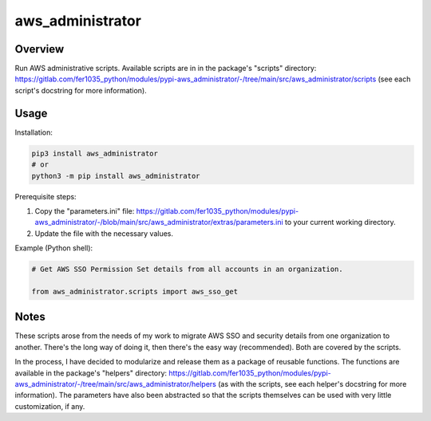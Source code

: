 =====================
**aws_administrator**
=====================

Overview
--------

Run AWS administrative scripts. Available scripts are in in the package's "scripts" directory: https://gitlab.com/fer1035_python/modules/pypi-aws_administrator/-/tree/main/src/aws_administrator/scripts (see each script's docstring for more information).

Usage
------

Installation:

.. code-block:: BASH

    pip3 install aws_administrator
    # or
    python3 -m pip install aws_administrator

Prerequisite steps:

1. Copy the "parameters.ini" file: https://gitlab.com/fer1035_python/modules/pypi-aws_administrator/-/blob/main/src/aws_administrator/extras/parameters.ini to your current working directory.

2. Update the file with the necessary values.

Example (Python shell):

.. code-block:: PYTHON

    # Get AWS SSO Permission Set details from all accounts in an organization.

    from aws_administrator.scripts import aws_sso_get

Notes
-----

These scripts arose from the needs of my work to migrate AWS SSO and security details from one organization to another. There's the long way of doing it, then there's the easy way (recommended). Both are covered by the scripts.

In the process, I have decided to modularize and release them as a package of reusable functions. The functions are available in the package's "helpers" directory: https://gitlab.com/fer1035_python/modules/pypi-aws_administrator/-/tree/main/src/aws_administrator/helpers (as with the scripts, see each helper's docstring for more information). The parameters have also been abstracted so that the scripts themselves can be used with very little customization, if any.
